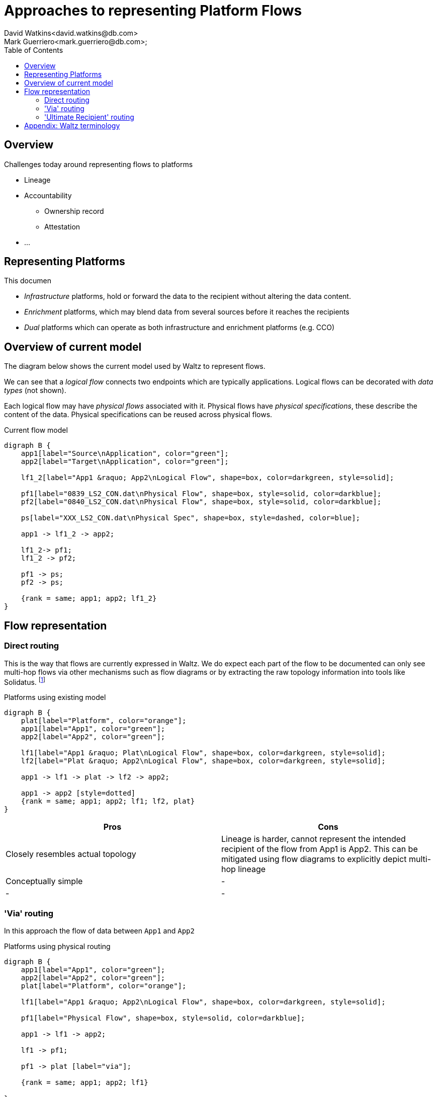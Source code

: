= Approaches to representing Platform Flows
David Watkins<david.watkins@db.com>;
Mark Guerriero<mark.guerriero@db.com>;
:toc:

== Overview

Challenges today around representing flows to platforms

* Lineage
* Accountability
** Ownership record
** Attestation
* ...


== Representing Platforms

This documen

* _Infrastructure_ platforms, hold or forward the data to the recipient without altering the data content.
* _Enrichment_ platforms, which may blend data from several sources before it reaches the recipients
* _Dual_ platforms which can operate as both infrastructure and enrichment platforms (e.g. CCO)


== Overview of current model

The diagram below shows the current model used by Waltz to represent flows.

We can see that a _logical flow_ connects two endpoints which are typically applications.
Logical flows can be decorated with _data types_ (not shown).

Each logical flow may have _physical flows_ associated with it.
Physical flows have _physical specifications_, these describe the content of the data.
Physical specifications can be reused across physical flows.


.Current flow model
[graphviz, merged, svg]
----
digraph B {
    app1[label="Source\nApplication", color="green"];
    app2[label="Target\nApplication", color="green"];

    lf1_2[label="App1 &raquo; App2\nLogical Flow", shape=box, color=darkgreen, style=solid];

    pf1[label="0839_LS2_CON.dat\nPhysical Flow", shape=box, style=solid, color=darkblue];
    pf2[label="0840_LS2_CON.dat\nPhysical Flow", shape=box, style=solid, color=darkblue];

    ps[label="XXX_LS2_CON.dat\nPhysical Spec", shape=box, style=dashed, color=blue];

    app1 -> lf1_2 -> app2;

    lf1_2-> pf1;
    lf1_2 -> pf2;

    pf1 -> ps;
    pf2 -> ps;

    {rank = same; app1; app2; lf1_2}
}
----

<<<



== Flow representation

=== Direct routing

This is the way that flows are currently expressed in Waltz.
We do expect each part of the flow to be documented can only see multi-hop flows via other mechanisms such as flow diagrams or by extracting the raw topology information into tools like Solidatus.
footnote:[link to Solidatus, TBC]

.Platforms using existing model
[graphviz, direct, svg]
----
digraph B {
    plat[label="Platform", color="orange"];
    app1[label="App1", color="green"];
    app2[label="App2", color="green"];

    lf1[label="App1 &raquo; Plat\nLogical Flow", shape=box, color=darkgreen, style=solid];
    lf2[label="Plat &raquo; App2\nLogical Flow", shape=box, color=darkgreen, style=solid];

    app1 -> lf1 -> plat -> lf2 -> app2;

    app1 -> app2 [style=dotted]
    {rank = same; app1; app2; lf1; lf2, plat}
}
----

|===
|Pros |Cons

| Closely resembles actual topology
| Lineage is harder, cannot represent the intended recipient of the flow from App1 is App2.
This can be mitigated using flow diagrams to explicitly depict multi-hop lineage

| Conceptually simple
| -

| -
| -
|===

<<<



=== 'Via' routing

In this approach the flow of data between `App1` and `App2`


.Platforms using physical routing
[graphviz, via, svg]
----
digraph B {
    app1[label="App1", color="green"];
    app2[label="App2", color="green"];
    plat[label="Platform", color="orange"];

    lf1[label="App1 &raquo; App2\nLogical Flow", shape=box, color=darkgreen, style=solid];

    pf1[label="Physical Flow", shape=box, style=solid, color=darkblue];

    app1 -> lf1 -> app2;

    lf1 -> pf1;

    pf1 -> plat [label="via"];

    {rank = same; app1; app2; lf1}

}
----


|===
|Pros |Cons

| Simplifies basic lineage
| Multi hop _via_ routes difficult to express

| -
| Inconsistency of recording.
If App1 does not know, or particularly care about, App2 (or vice versa)

| Intuitive understanding
| -

| -
| -
|===

<<<


=== 'Ultimate Recipient' routing

A variation of _via routing_ is to store the intended recipient as an optional (list?) attribute on the physical flow.


.Platforms using physical routing
[graphviz, ultimate, svg]
----
digraph B {
    app1[label="App1", color="green"];
    app2[label="App2", color="green"];
    plat[label="Platform", color="orange"];

    lf1[label="App1 &raquo; App2\nLogical Flow", shape=box, color=darkgreen, style=solid];

    pf1[label="Physical Flow", shape=box, style=solid, color=darkblue];

    app1 -> lf1 -> plat;

    lf1 -> pf1;

    pf1 -> app2 [label="ultimate recipient"];

    {rank = same; app1; plat; lf1}
}
----


|===
|Pros |Cons

| Simplifies basic lineage
| Multi-hop _via_ cannot be expressed

| -
| Inconsistency of recording.
If App1 does not know, or particularly care about, App2 (or vice versa)

| Intuitive understanding
| -

| -
| -
|===





== Appendix: Waltz terminology

This section defines what specific terms mean in this document

* *Logical Flow*, abstractly describes all flows between two entities (typically apps)
* *Physical Flow*, a specific instance of a _logical flow_
* *Physical Specification*, details of what is being transferred in a _physical flow_
* *Data Types*, hierarchical structure representing all types of data within the organization
* *Measurable Category*, (aka _Taxonomy_)
* *Measurables*, hierarchical structure representing items in a _measurable category_
* *Rating Scheme / Item*, used to describe the relationship between entities (typically apps) and _measurables_
* *Measurable Rating*, the actual linkage of an entity to a _measurable_ using a _rating scheme item_

